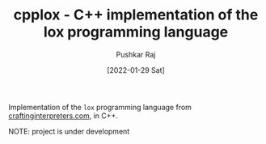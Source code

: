 #+TITLE: cpplox - C++ implementation of the lox programming language
#+AUTHOR: Pushkar Raj
#+DATE: [2022-01-29 Sat]

Implementation of the =lox= programming language from [[https://craftinginterpreters.com][craftinginterpreters.com]], in C++.

NOTE: project is under development

